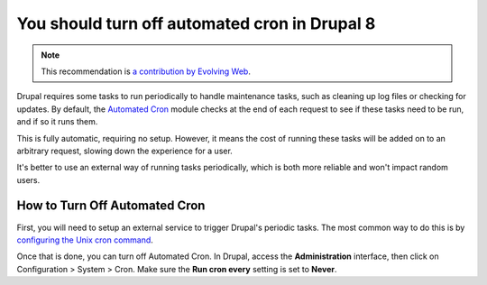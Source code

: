 You should turn off automated cron in Drupal 8
==============================================

.. note::
    :class: recommendation-author-note

    This recommendation is `a contribution by Evolving Web`_.

Drupal requires some tasks to run periodically to handle maintenance
tasks, such as cleaning up log files or checking for updates. By default,
the `Automated Cron`_ module checks at the end of each request to see if these
tasks need to be run, and if so it runs them.

This is fully automatic, requiring no setup. However, it means the cost of
running these tasks will be added on to an arbitrary request, slowing down
the experience for a user.

It's better to use an external way of running tasks periodically, which is
both more reliable and won't impact random users.


How to Turn Off Automated Cron
------------------------------

First, you will need to setup an external service to trigger Drupal's
periodic tasks. The most common way to do this is by `configuring the Unix
cron command`_.

Once that is done, you can turn off Automated Cron. In Drupal, access the
**Administration** interface, then click on Configuration > System >
Cron. Make sure the **Run cron every** setting is set to **Never**.

.. _`Automated Cron`: https://www.drupal.org/docs/8/setting-up-cron/overview
.. _`configuring the Unix cron command`: https://www.drupal.org/node/23714
.. _`a contribution by Evolving Web`: https://blog.blackfire.io/drupal8-recommendations.html
